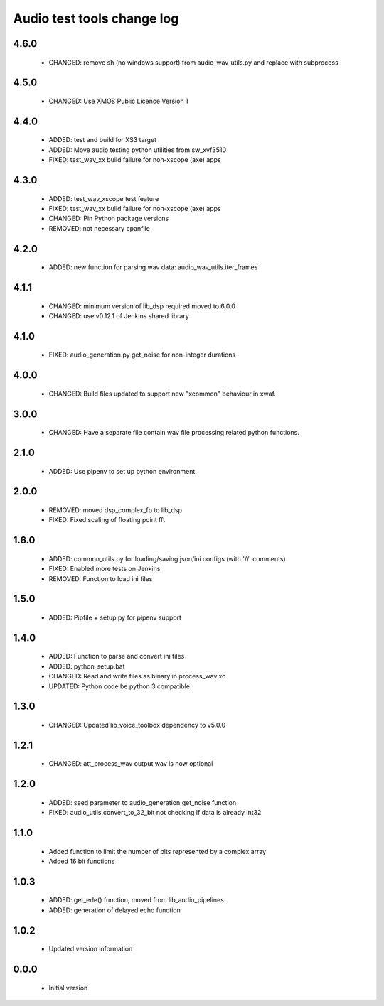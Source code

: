 Audio test tools change log
===========================

4.6.0
-----

  * CHANGED: remove sh (no windows support) from audio_wav_utils.py and replace with subprocess

4.5.0
-----

  * CHANGED: Use XMOS Public Licence Version 1

4.4.0
-----

  * ADDED: test and build for XS3 target
  * ADDED: Move audio testing python utilities from sw_xvf3510 
  * FIXED: test_wav_xx build failure for non-xscope (axe) apps

4.3.0
-----

  * ADDED: test_wav_xscope test feature
  * FIXED: test_wav_xx build failure for non-xscope (axe) apps
  * CHANGED: Pin Python package versions
  * REMOVED: not necessary cpanfile

4.2.0
-----

  * ADDED: new function for parsing wav data: audio_wav_utils.iter_frames

4.1.1
-----

  * CHANGED: minimum version of lib_dsp required moved to 6.0.0
  * CHANGED: use v0.12.1 of Jenkins shared library

4.1.0
-----

  * FIXED: audio_generation.py get_noise for non-integer durations

4.0.0
-----

  * CHANGED: Build files updated to support new "xcommon" behaviour in xwaf.

3.0.0
-----

  * CHANGED: Have a separate file contain wav file processing related python functions.


2.1.0
-----

  * ADDED: Use pipenv to set up python environment

2.0.0
-----

  * REMOVED: moved dsp_complex_fp to lib_dsp
  * FIXED: Fixed scaling of floating point fft

1.6.0
-----

  * ADDED: common_utils.py for loading/saving json/ini configs (with '//' comments)
  * FIXED: Enabled more tests on Jenkins
  * REMOVED: Function to load ini files

1.5.0
-----

  * ADDED: Pipfile + setup.py for pipenv support

1.4.0
-----

  * ADDED: Function to parse and convert ini files
  * ADDED: python_setup.bat
  * CHANGED: Read and write files as binary in process_wav.xc
  * UPDATED: Python code be python 3 compatible

1.3.0
-----

  * CHANGED: Updated lib_voice_toolbox dependency to v5.0.0

1.2.1
-----

  * CHANGED: att_process_wav output wav is now optional

1.2.0
-----

  * ADDED: seed parameter to audio_generation.get_noise function
  * FIXED: audio_utils.convert_to_32_bit not checking if data is already int32

1.1.0
-----

  * Added function to limit the number of bits represented by a complex array
  * Added 16 bit functions

1.0.3
-----

  * ADDED: get_erle() function, moved from lib_audio_pipelines
  * ADDED: generation of delayed echo function

1.0.2
-----

  * Updated version information

0.0.0
-----

  * Initial version
